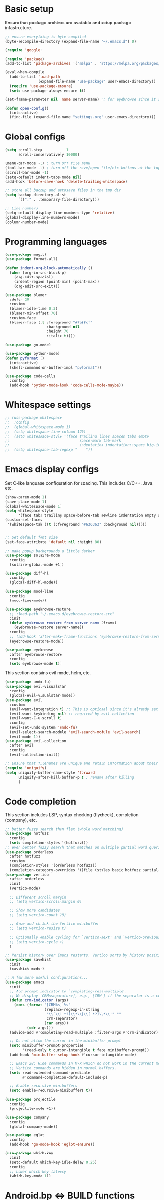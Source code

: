 * Basic setup

Ensure that package archives are available and setup package infastructure.

#+BEGIN_SRC emacs-lisp
  ;; ensure everything is byte-compiled
  (byte-recompile-directory (expand-file-name "~/.emacs.d") 0)

  (require 'google)

  (require 'package)
  (add-to-list 'package-archives '("melpa" . "https://melpa.org/packages/"))

  (eval-when-compile
    (add-to-list 'load-path
                 (expand-file-name "use-package" user-emacs-directory))
    (require 'use-package-ensure)
    (setq use-package-always-ensure t))

  (set-frame-parameter nil 'name server-name) ;; for eyebrowse since it saves based on frame name

  (defun open-config()
    (interactive)
    (find-file (expand-file-name "settings.org" user-emacs-directory)))
#+END_SRC

* Global configs

#+BEGIN_SRC emacs-lisp
  (setq scroll-step           1
        scroll-conservatively 10000)

  (menu-bar-mode -1) ; turn off file menu
  (tool-bar-mode -1) ; turn off the save/open file/etc buttons at the top of emacs
  (scroll-bar-mode -1)
  (setq-default indent-tabs-mode nil)
  (add-hook 'before-save-hook 'delete-trailing-whitespace)

  ;; store all backup and autosave files in the tmp dir
  (setq backup-directory-alist
        `(("." . ,temporary-file-directory)))

  ;; Line numbers
  (setq-default display-line-numbers-type 'relative)
  (global-display-line-numbers-mode)
  (column-number-mode)
#+END_SRC

* Programming languages

#+BEGIN_SRC emacs-lisp
  (use-package magit)
  (use-package format-all)

  (defun indent-org-block-automatically ()
    (when (org-in-src-block-p)
      (org-edit-special)
      (indent-region (point-min) (point-max))
      (org-edit-src-exit)))

  (use-package blamer
    :defer 20
    :custom
    (blamer-idle-time 0.3)
    (blamer-min-offset 70)
    :custom-face
    (blamer-face ((t :foreground "#7a88cf"
                     :background nil
                     :height 70
                     :italic t))))

  (use-package go-mode)

  (use-package python-mode)
  (defun pyformat ()
    (interactive)
    (shell-command-on-buffer-impl "pyformat"))

  (use-package code-cells
    :config
    (add-hook 'python-mode-hook 'code-cells-mode-maybe))
#+END_SRC

* Whitespace settings

#+BEGIN_SRC emacs-lisp
;; (use-package whitespace
;;  :config
;;  (global-whitespace-mode 1)
;;  (setq whitespace-line-column 120)
;;  (setq whitespace-style '(face trailing lines spaces tabs empty
;;                                space-mark tab-mark
;;                                indentation indentation::space big-indent lines-tail))
;;  (setq whitespace-tab-regexp "    "))
#+END_SRC

* Emacs display configs

Set C-like language configuration for spacing. This includes C/C++, Java, etc.
#+BEGIN_SRC emacs-lisp
  (show-paren-mode 1)
  (save-place-mode 1)
  (global-whitespace-mode 1)
  (setq whitespace-style
        '(face tabs trailing space-before-tab newline indentation empty space-after-tab tab-mark missing-newline-at-eof))
  (custom-set-faces
   '(whitespace-tab ((t (:foreground "#636363" :background nil)))))


  ;; Set default font size
  (set-face-attribute 'default nil :height 80)

  ;; make popup backgrounds a little darker
  (use-package solaire-mode
    :config
    (solaire-global-mode +1))

  (use-package diff-hl
    :config
    (global-diff-hl-mode))

  (use-package mood-line
    :config
    (mood-line-mode))

  (use-package eyebrowse-restore
    ;; :load-path "~/.emacs.d/eyebrowse-restore-src"
    :init
    (defun eyebrowse-restore-from-server-name (frame)
      (eyebrowse-restore server-name))
    :config
    ;; (add-hook 'after-make-frame-functions 'eyebrowse-restore-from-server-name)
    (eyebrowse-restore-mode))

  (use-package eyebrowse
    :after eyebrowse-restore
    :config
    (setq eyebrowse-mode t))
#+END_SRC


This section contains evil mode, helm, etc.

#+BEGIN_SRC emacs-lisp
  (use-package undo-fu)
  (use-package evil-visualstar
    :config
    (global-evil-visualstar-mode))
  (use-package evil
    :custom
    (evil-want-integration t) ;; This is optional since it's already set to t by default.
    (evil-want-keybinding nil) ;; required by evil-collection
    (evil-want-C-u-scroll t)
    :config
    (evil-set-undo-system 'undo-fu)
    (evil-select-search-module 'evil-search-module 'evil-search)
    (evil-mode 1))
  (use-package evil-collection
    :after evil
    :config
    (evil-collection-init))

  ;; Ensure that filenames are unique and retain information about their directory.
  (require 'uniquify)
  (setq uniquify-buffer-name-style 'forward
        uniquify-after-kill-buffer-p t ; rename after killing
        )
#+END_SRC

* Code completion

This section includes LSP, syntax checking (flycheck), completion (company), etc.

#+BEGIN_SRC emacs-lisp
  ;; better fuzzy search than flex (whole word matching)
  (use-package hotfuzz
    :config
    (setq completion-styles '(hotfuzz)))
  ;; even better fuzzy search that matches on multiple partial word queries at once
  (use-package orderless
    :after hotfuzz
    :custom
    (completion-styles '(orderless hotfuzz))
    (completion-category-overrides '((file (styles basic hotfuzz partial-completion)))))
  (use-package vertico
    :after orderless
    :init
    (vertico-mode)

    ;; Different scroll margin
    ;; (setq vertico-scroll-margin 0)

    ;; Show more candidates
    ;; (setq vertico-count 20)

    ;; Grow and shrink the Vertico minibuffer
    ;; (setq vertico-resize t)

    ;; Optionally enable cycling for `vertico-next' and `vertico-previous'.
    ;; (setq vertico-cycle t)
    )

  ;; Persist history over Emacs restarts. Vertico sorts by history position.
  (use-package savehist
    :init
    (savehist-mode))

  ;; A few more useful configurations...
  (use-package emacs
    :init
    ;; Add prompt indicator to `completing-read-multiple'.
    ;; We display [CRM<separator>], e.g., [CRM,] if the separator is a comma.
    (defun crm-indicator (args)
      (cons (format "[CRM%s] %s"
                    (replace-regexp-in-string
                     "\\`\\[.*?]\\*\\|\\[.*?]\\*\\'" ""
                     crm-separator)
                    (car args))
            (cdr args)))
    (advice-add #'completing-read-multiple :filter-args #'crm-indicator)

    ;; Do not allow the cursor in the minibuffer prompt
    (setq minibuffer-prompt-properties
          '(read-only t cursor-intangible t face minibuffer-prompt))
    (add-hook 'minibuffer-setup-hook #'cursor-intangible-mode)

    ;; Emacs 28: Hide commands in M-x which do not work in the current mode.
    ;; Vertico commands are hidden in normal buffers.
    (setq read-extended-command-predicate
          #'command-completion-default-include-p)

    ;; Enable recursive minibuffers
    (setq enable-recursive-minibuffers t))

  (use-package projectile
    :config
    (projectile-mode +1))

  (use-package company
    :config
    (global-company-mode))

  (use-package eglot
    :config
    (add-hook 'go-mode-hook 'eglot-ensure))

  (use-package which-key
    :init
    (setq-default which-key-idle-delay 0.25)
    :config
    ;; Lower which-key latency
    (which-key-mode 1))
#+END_SRC

* Android.bp <=> BUILD functions

#+BEGIN_SRC emacs-lisp
  (setq androidInstallations '("aosp-master-with-phones2" "aosp-master-with-phones" "master"))
  (setq androidToplevelModules '("packages" "cts" "test" "system" "device" "hardware" "vendor" "kernel" "external" "bootable" "dalvik" "libcore" "pdk" "toolchain" "developers" "sdk" ".repo" "frameworks" "prebuilts" "development" "bionic" "tools" "art" "libnativehelper" "platform_testing" "build"))
  (defun isToplevelDirectory (dir toplevel)
    (not (eq nil (member dir toplevel))))
  (defun getToplevelPath (toplevel absolutePath remainingPath keepTopLevel)
    (if (>= 0 (length remainingPath))
        nil
      (let* ((dir (car remainingPath))
             (nextAbsolutePath (expand-file-name dir absolutePath))
             (nextModulePath (cdr remainingPath)))
        (if (isToplevelDirectory dir toplevel)
            (if keepTopLevel
                (list nextAbsolutePath nextModulePath)
              (list absolutePath remainingPath))
          (getToplevelPath toplevel nextAbsolutePath nextModulePath keepTopLevel)))))
  (defun getModulePath (path)
    (getToplevelPath androidToplevelModules "/" path nil))
  (defun getAndroidInstallPath (path)
    (getToplevelPath androidInstallations "/" path t))
  (defun getbp (currentFile)
    (getAndroidFile currentFile "Android.bp"))
  (defun getBUILD (currentFile)
    (getAndroidFile currentFile "BUILD.bazel"))
  (defun getAndroidFile (path filename)
    (let* ((pathToAndroidAndModule (getAndroidInstallPath path))
           (pathToAndroid (car pathToAndroidAndModule))
           (relativePathToModuleAndPrefix (getModulePath (car (cdr pathToAndroidAndModule))))
           (relativePathToModule (car (cdr relativePathToModuleAndPrefix)))
           (pathToSoongWorkspace (expand-file-name "out/soong/workspace/" pathToAndroid))
           (modulePathString (mapconcat 'identity relativePathToModule "/"))
           (modulePath (expand-file-name modulePathString pathToSoongWorkspace))
           (filePath (expand-file-name filename modulePath)))
      filePath))
  (defun findCorrespondingBuildFile ()
    (interactive)
    (let* ((currentFile (buffer-file-name (window-buffer (minibuffer-selected-window))))
           (splitPath (split-string currentFile "/"))
           (basename (car (last splitPath)))
           (modulePath (butlast splitPath)))
      (if (string= "BUILD.bazel" basename)
          (find-file (getbp modulePath))
        (if (string= "Android.bp" basename)
            (find-file (getBUILD modulePath))))))

  (defun gomod (moduleName)
    (interactive "s")
    (let* ((currentFile (buffer-file-name (window-buffer (minibuffer-selected-window))))
           (splitPath (split-string currentFile "/"))
           (currentModulePath (butlast splitPath))
           (pathToAndroid (car (getAndroidInstallPath currentModulePath)))
           (cd-command (concat "cd " pathToAndroid))
           (source-command "source build/envsetup.sh")
           (lunch-command "lunch aosp_arm > /dev/null 2>&1")
           (pathmod-command (concat "pathmod " moduleName))
           (shell-commands (list cd-command source-command lunch-command pathmod-command))
           (pathToNewModule (shell-command-to-string (mapconcat 'identity shell-commands " >/dev/null && ")))
           (android-bp-file (expand-file-name "Android.bp" (string-trim-right pathToNewModule))))
      (find-file android-bp-file)))
#+END_SRC

* Android specific configs

#+BEGIN_SRC emacs-lisp
  ;; Android filtypes
  (setq auto-mode-alist
        (append '((".*\\.bp\\'" . json-mode))
                auto-mode-alist))

  (defun cslink ()
    (interactive)
    (let* ((currentFile (buffer-file-name (window-buffer (minibuffer-selected-window))))
           (splitPath (split-string currentFile "/"))
           (pathsToAndroidTopAndFile (getAndroidInstallPath splitPath))
           (pathToFileFromTop (mapconcat 'identity (car (cdr pathsToAndroidTopAndFile)) "/"))
           (lineNumber (format-mode-line "%l"))
           (codeSearchUrl (concat "https://cs.android.com/android/platform/superproject/+/master:" pathToFileFromTop ";l=" lineNumber)))
      (message codeSearchUrl)
      codeSearchUrl)
    )
  (defun cslink-copy ()
    (interactive)
    (let ((link (cslink)))
      (kill-new link)
      link))
  (defun cslink-open ()
    (interactive)
    (browse-url (cslink-copy)))
#+END_SRC

* Utilities

#+BEGIN_SRC emacs-lisp
  (defun kill-mode-buffers (mode)
    (interactive s)
    (mapc (lambda (buffer)
            (when (eq mode (buffer-local-value 'major-mode buffer))
              (kill-buffer buffer)))
          (buffer-list)))
  (defun kill-elisp-buffers ()
    (interactive)
    (kill-mode-buffers 'emacs-lisp-mode))
  (defun kill-go-buffers ()
    (interactive)
    (kill-mode-buffers 'go-mode))

  (defun run-in-vterm-kill (process event)
    "A process sentinel. Kills PROCESS's buffer if it is live."
    (let ((b (process-buffer process)))
      (and (buffer-live-p b)
           (kill-buffer b))))

  (defun run-in-vterm (command)
    "Execute string COMMAND in a new vterm.

  Interactively, prompt for COMMAND with the current buffer's file
  name supplied. When called from Dired, supply the name of the
  file at point.

  Like `async-shell-command`, but run in a vterm for full terminal features.

  The new vterm buffer is named in the form `*foo bar.baz*`, the
  command and its arguments in earmuffs.

  When the command terminates, the shell remains open, but when the
  shell exits, the buffer is killed."
    (interactive
     (list
      (let* ((f (cond (buffer-file-name)
                      ((eq major-mode 'dired-mode)
                       (dired-get-filename nil t))))
             (filename (concat " " (shell-quote-argument (and f (file-relative-name f))))))
        (read-shell-command "Terminal command: "
                            (cons filename 0)
                            (cons 'shell-command-history 1)
                            (list filename)))))
    (with-current-buffer (vterm (concat "*" command "*"))
      (set-process-sentinel vterm--process #'run-in-vterm-kill)
      (vterm-send-string command)
      (vterm-send-return)))

  (defun shell-command-on-buffer-impl (command)
    (let ((line (line-number-at-pos)))
      ;; replace buffer with output of shell command
      (shell-command-on-region (point-min) (point-max) command nil t)
      ;; restore cursor position
      (goto-line line)
      (recenter-top-bottom)))

  (defun shell-command-on-buffer ()
    (interactive)
    (shell-command-on-buffer-impl (read-shell-command "Shell command on buffer: ")))
#+END_SRC

* Themes

#+BEGIN_SRC emacs-lisp
  (use-package doom-themes
    :config
    ;; Global settings (defaults)
    (setq doom-themes-enable-bold t    ; if nil, bold is universally disabled
          doom-themes-enable-italic t) ; if nil, italics is universally disabled
    ;(load-theme 'doom-spacegrey t)

    ;; Enable flashing mode-line on errors
    (doom-themes-visual-bell-config)
    ;; Enable custom neotree theme (all-the-icons must be installed!)
    (doom-themes-neotree-config)
    ;; or for treemacs users
    (setq doom-themes-treemacs-theme "doom-atom") ; use "doom-colors" for less minimal icon theme
    (doom-themes-treemacs-config)
    ;; Corrects (and improves) org-mode's native fontification.
    (doom-themes-org-config))

  (use-package color-theme-sanityinc-tomorrow
    :config
    (color-theme-sanityinc-tomorrow-eighties))
#+END_SRC

* Keybindings

#+BEGIN_SRC emacs-lisp
  (use-package general)
  (general-define-key
   :states '(insert normal global)
   ;; prevent annoying command from running when I really just want to switch buffers
   "C-x C-o" 'other-window
   ;; prevent annoying kmacro popups when I really just want to kill a buffer
   "C-x C-k" 'kill-buffer
   ;; prevent annoying command from running when I really just want to switch buffers
   "C-x C-b" 'switch-to-buffer
   ;; prevent accidentally pressing this sequence from freezing emacs over CRD
   "C-x C-z" nil
   )
  (general-define-key
   :states 'normal
   :keymaps 'override
   :prefix "SPC"
   "." 'find-file
   "," 'switch-to-buffer
   "*" 'projectile-ripgrep
   "b r" 'revert-buffer-quick
   "p" 'projectile-command-map
   "p ESC" nil
   "r" 'findCorrespondingBuildFile
  )
#+END_SRC
